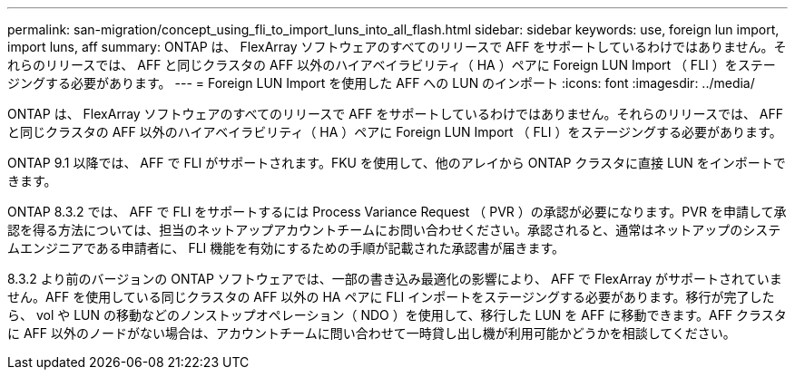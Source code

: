 ---
permalink: san-migration/concept_using_fli_to_import_luns_into_all_flash.html 
sidebar: sidebar 
keywords: use, foreign lun import, import luns, aff 
summary: ONTAP は、 FlexArray ソフトウェアのすべてのリリースで AFF をサポートしているわけではありません。それらのリリースでは、 AFF と同じクラスタの AFF 以外のハイアベイラビリティ（ HA ）ペアに Foreign LUN Import （ FLI ）をステージングする必要があります。 
---
= Foreign LUN Import を使用した AFF への LUN のインポート
:icons: font
:imagesdir: ../media/


[role="lead"]
ONTAP は、 FlexArray ソフトウェアのすべてのリリースで AFF をサポートしているわけではありません。それらのリリースでは、 AFF と同じクラスタの AFF 以外のハイアベイラビリティ（ HA ）ペアに Foreign LUN Import （ FLI ）をステージングする必要があります。

ONTAP 9.1 以降では、 AFF で FLI がサポートされます。FKU を使用して、他のアレイから ONTAP クラスタに直接 LUN をインポートできます。

ONTAP 8.3.2 では、 AFF で FLI をサポートするには Process Variance Request （ PVR ）の承認が必要になります。PVR を申請して承認を得る方法については、担当のネットアップアカウントチームにお問い合わせください。承認されると、通常はネットアップのシステムエンジニアである申請者に、 FLI 機能を有効にするための手順が記載された承認書が届きます。

8.3.2 より前のバージョンの ONTAP ソフトウェアでは、一部の書き込み最適化の影響により、 AFF で FlexArray がサポートされていません。AFF を使用している同じクラスタの AFF 以外の HA ペアに FLI インポートをステージングする必要があります。移行が完了したら、 vol や LUN の移動などのノンストップオペレーション（ NDO ）を使用して、移行した LUN を AFF に移動できます。AFF クラスタに AFF 以外のノードがない場合は、アカウントチームに問い合わせて一時貸し出し機が利用可能かどうかを相談してください。

